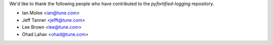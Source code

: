 We'd like to thank the following people who have contributed to the `pyfortified-logging` repository.

- Ian Molee <ian@tune.com>
- Jeff Tanner <jefft@tune.com>
- Lee Brown <lee@tune.com>
- Ohad Lahav <ohad@tune.com>
